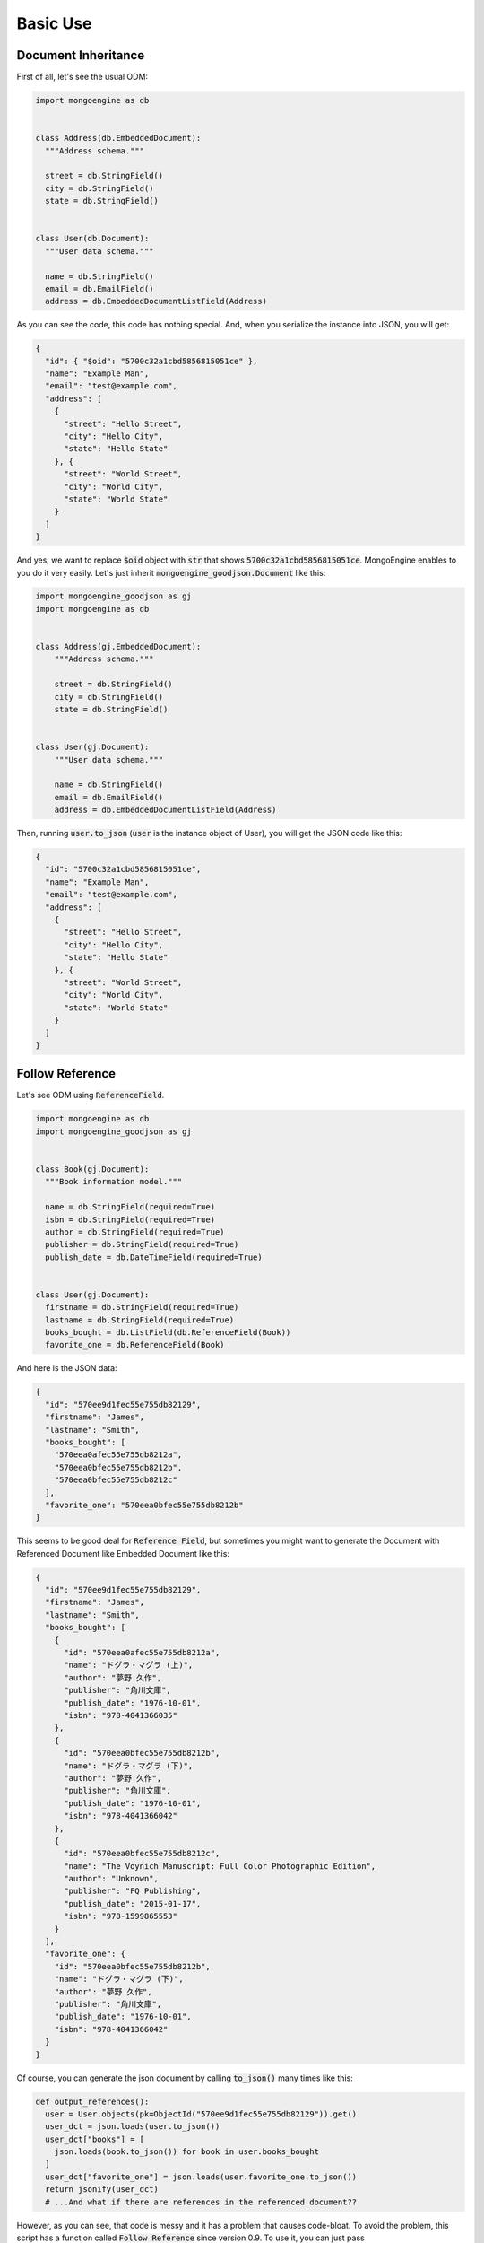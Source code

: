 Basic Use
=========

Document Inheritance
---------------------
First of all, let's see the usual ODM:

.. code:: python

  import mongoengine as db


  class Address(db.EmbeddedDocument):
    """Address schema."""

    street = db.StringField()
    city = db.StringField()
    state = db.StringField()


  class User(db.Document):
    """User data schema."""

    name = db.StringField()
    email = db.EmailField()
    address = db.EmbeddedDocumentListField(Address)

As you can see the code, this code has nothing special. And, when you
serialize the instance into JSON, you will get:

.. code:: json

  {
    "id": { "$oid": "5700c32a1cbd5856815051ce" },
    "name": "Example Man",
    "email": "test@example.com",
    "address": [
      {
        "street": "Hello Street",
        "city": "Hello City",
        "state": "Hello State"
      }, {
        "street": "World Street",
        "city": "World City",
        "state": "World State"
      }
    ]
  }

And yes, we want to replace :code:`$oid` object with :code:`str` that shows
:code:`5700c32a1cbd5856815051ce`. MongoEngine enables to you do it very easily.
Let's just inherit :code:`mongoengine_goodjson.Document` like this:

.. code:: python

  import mongoengine_goodjson as gj
  import mongoengine as db


  class Address(gj.EmbeddedDocument):
      """Address schema."""

      street = db.StringField()
      city = db.StringField()
      state = db.StringField()


  class User(gj.Document):
      """User data schema."""

      name = db.StringField()
      email = db.EmailField()
      address = db.EmbeddedDocumentListField(Address)


Then, running :code:`user.to_json` (:code:`user` is the instance object of User),
you will get the JSON code like this:

.. code:: json

  {
    "id": "5700c32a1cbd5856815051ce",
    "name": "Example Man",
    "email": "test@example.com",
    "address": [
      {
        "street": "Hello Street",
        "city": "Hello City",
        "state": "Hello State"
      }, {
        "street": "World Street",
        "city": "World City",
        "state": "World State"
      }
    ]
  }

Follow Reference
----------------
Let's see ODM using :code:`ReferenceField`.

.. code:: python

  import mongoengine as db
  import mongoengine_goodjson as gj


  class Book(gj.Document):
    """Book information model."""

    name = db.StringField(required=True)
    isbn = db.StringField(required=True)
    author = db.StringField(required=True)
    publisher = db.StringField(required=True)
    publish_date = db.DateTimeField(required=True)


  class User(gj.Document):
    firstname = db.StringField(required=True)
    lastname = db.StringField(required=True)
    books_bought = db.ListField(db.ReferenceField(Book))
    favorite_one = db.ReferenceField(Book)


And here is the JSON data:

.. code:: json

  {
    "id": "570ee9d1fec55e755db82129",
    "firstname": "James",
    "lastname": "Smith",
    "books_bought": [
      "570eea0afec55e755db8212a",
      "570eea0bfec55e755db8212b",
      "570eea0bfec55e755db8212c"
    ],
    "favorite_one": "570eea0bfec55e755db8212b"
  }

This seems to be good deal for :code:`Reference Field`, but sometimes you might
want to generate the Document with Referenced Document like Embedded Document
like this:

.. code:: json

  {
    "id": "570ee9d1fec55e755db82129",
    "firstname": "James",
    "lastname": "Smith",
    "books_bought": [
      {
        "id": "570eea0afec55e755db8212a",
        "name": "ドグラ・マグラ (上)",
        "author": "夢野 久作",
        "publisher": "角川文庫",
        "publish_date": "1976-10-01",
        "isbn": "978-4041366035"
      },
      {
        "id": "570eea0bfec55e755db8212b",
        "name": "ドグラ・マグラ (下)",
        "author": "夢野 久作",
        "publisher": "角川文庫",
        "publish_date": "1976-10-01",
        "isbn": "978-4041366042"
      },
      {
        "id": "570eea0bfec55e755db8212c",
        "name": "The Voynich Manuscript: Full Color Photographic Edition",
        "author": "Unknown",
        "publisher": "FQ Publishing",
        "publish_date": "2015-01-17",
        "isbn": "978-1599865553"
      }
    ],
    "favorite_one": {
      "id": "570eea0bfec55e755db8212b",
      "name": "ドグラ・マグラ (下)",
      "author": "夢野 久作",
      "publisher": "角川文庫",
      "publish_date": "1976-10-01",
      "isbn": "978-4041366042"
    }
  }

Of course, you can generate the json document by calling :code:`to_json()`
many times like this:

.. code:: python

  def output_references():
    user = User.objects(pk=ObjectId("570ee9d1fec55e755db82129")).get()
    user_dct = json.loads(user.to_json())
    user_dct["books"] = [
      json.loads(book.to_json()) for book in user.books_bought
    ]
    user_dct["favorite_one"] = json.loads(user.favorite_one.to_json())
    return jsonify(user_dct)
    # ...And what if there are references in the referenced document??

However, as you can see, that code is messy and it has a problem that causes
code-bloat. To avoid the problem, this script has a function called
:code:`Follow Reference` since version 0.9. To use it, you can just pass
:code:`follow_reference=True` to :code:`to_json` function like this:

.. code:: python

  def output_references():
    user = User.objects(pk=ObjectId("570ee9d1fec55e755db82129")).get()
    return jsonify(json.loads(user.to_json(follow_reference=True)))

Note that setting :code:`follow_reference=True`, :code:`Document.to_json`
checks the reference recursively until the depth reaches 3rd depth. To change
the maximum recursion depth, you can set the value you want to :code:`max_depth`:

.. code:: python

  def output_references():
    user = User.objects(pk=ObjectId("570ee9d1fec55e755db82129")).get()
    return jsonify(json.loads(user.to_json(follow_reference=True, max_depth=5)))
